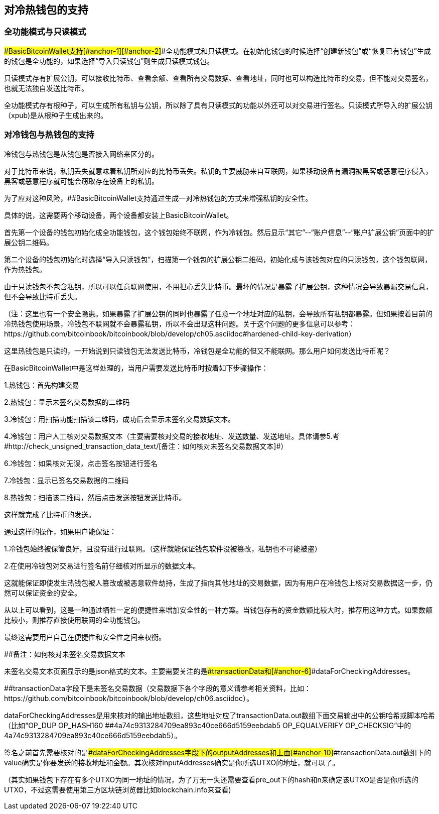 == 对冷热钱包的支持

=== 全功能模式与只读模式

[#anchor]####BasicBitcoinWallet支持[#anchor-1]####[#anchor-2]####全功能模式和只读模式。在初始化钱包的时候选择“创建新钱包”或“恢复已有钱包”生成的钱包是全功能的，如果选择“导入只读钱包”则生成只读模式钱包。

只读模式存有扩展公钥，可以接收比特币、查看余额、查看所有交易数据、查看地址，同时也可以构造比特币的交易，但不能对交易签名，也就无法独自发送比特币。

全功能模式存有根种子，可以生成所有私钥与公钥，所以除了具有只读模式的功能以外还可以对交易进行签名。只读模式所导入的扩展公钥（xpub)是从根种子生成出来的。

=== 对冷钱包与热钱包的支持

冷钱包与热钱包是从钱包是否接入网络来区分的。

对于比特币来说，私钥丢失就意味着私钥所对应的比特币丢失。私钥的主要威胁来自互联网，如果移动设备有漏洞被黑客或恶意程序侵入，黑客或恶意程序就可能会窃取存在设备上的私钥。

为了应对这种风险，[#anchor-3]####BasicBitcoinWallet支持通过生成一对冷热钱包的方式来增强私钥的安全性。

具体的说，这需要两个移动设备，两个设备都安装上BasicBitcoinWallet。

首先第一个设备的钱包初始化成全功能钱包，这个钱包始终不联网，作为冷钱包。然后显示“其它”--“账户信息”--“账户扩展公钥”页面中的扩展公钥二维码。

第二个设备的钱包初始化时选择“导入只读钱包”，扫描第一个钱包的扩展公钥二维码，初始化成与该钱包对应的只读钱包，这个钱包联网，作为热钱包。

由于只读钱包不包含私钥，所以可以任意联网使用，不用担心丢失比特币。最坏的情况是暴露了扩展公钥，这种情况会导致暴漏交易信息，但不会导致比特币丢失。

（注：这里也有一个安全隐患。如果暴露了扩展公钥的同时也暴露了任意一个地址对应的私钥，会导致所有私钥都暴露。但如果按着目前的冷热钱包使用场景，冷钱包不联网就不会暴露私钥，所以不会出现这种问题。关于这个问题的更多信息可以参考：https://github.com/bitcoinbook/bitcoinbook/blob/develop/ch05.asciidoc#hardened-child-key-derivation）

这里热钱包是只读的，一开始说到只读钱包无法发送比特币，冷钱包是全功能的但又不能联网。那么用户如何发送比特币呢？

在BasicBitcoinWallet中是这样处理的，当用户需要发送比特币时按着如下步骤操作：

1.热钱包：首先构建交易

2.热钱包：显示未签名交易数据的二维码

3.冷钱包：用扫描功能扫描该二维码，成功后会显示未签名交易数据文本。

4.冷钱包：用户人工核对交易数据文本（主要需要核对交易的接收地址、发送数量、发送地址。具体请参5.考#http://check_unsigned_transaction_data_text/[备注：如何核对未签名交易数据文本]#）

6.冷钱包：如果核对无误，点击签名按钮进行签名

7.冷钱包：显示已签名交易数据的二维码

8.热钱包：扫描该二维码，然后点击发送按钮发送比特币。

这样就完成了比特币的发送。

通过这样的操作，如果用户能保证：

1.冷钱包始终被保管良好，且没有进行过联网。（这样就能保证钱包软件没被篡改，私钥也不可能被盗）

2.在使用冷钱包对交易进行签名前仔细核对所显示的数据文本。

这就能保证即使发生热钱包被人篡改或被恶意软件劫持，生成了指向其他地址的交易数据，因为有用户在冷钱包上核对交易数据这一步，仍然可以保证资金的安全。

从以上可以看到，这是一种通过牺牲一定的便捷性来增加安全性的一种方案。当钱包存有的资金数额比较大时，推荐用这种方式。如果数额比较小，则推荐直接使用联网的全功能钱包。

最终这需要用户自己在便捷性和安全性之间来权衡。

[#anchor-4]####备注：如何核对未签名交易数据文本

未签名交易文本页面显示的是json格式的文本。主要需要关注的是[#anchor-5]####transactionData和[#anchor-6]####dataForCheckingAddresses。

[#anchor-7]####transactionData字段下是未签名交易数据（交易数据下各个字段的意义请参考相关资料，比如：https://github.com/bitcoinbook/bitcoinbook/blob/develop/ch06.asciidoc）。

dataForCheckingAddresses是用来核对的输出地址数组，这些地址对应了transactionData.out数组下面交易输出中的公钥哈希或脚本哈希（比如“OP_DUP
OP_HASH160 [#anchor-8]####4a74c9313284709ea893c40ce666d5159eebdab5
OP_EQUALVERIFY
OP_CHECKSIG”中的4a74c9313284709ea893c40ce666d5159eebdab5）。

签名之前首先需要核对的是[#anchor-9]####dataForCheckingAddresses字段下的outputAddresses和上面[#anchor-10]####transactionData.out数组下的value确实是你要发送的接收地址和金额。其次核对inputAddresses确实是你所选UTXO的地址，就可以了。

（其实如果钱包下存在有多个UTXO为同一地址的情况，为了万无一失还需要查看pre_out下的hash和n来确定该UTXO是否是你所选的UTXO，不过这需要使用第三方区块链浏览器比如blockchain.info来查看)


